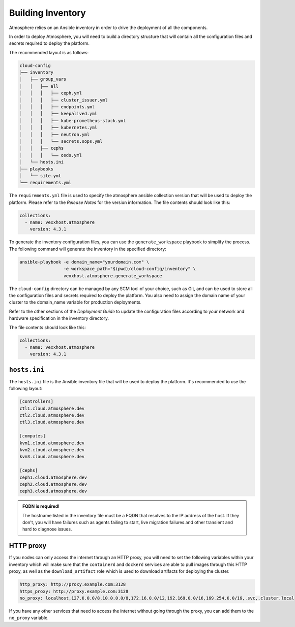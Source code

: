 ==================
Building Inventory
==================

Atmosphere relies on an Ansible inventory in order to drive the deployment of
all the components.

In order to deploy Atmosphere, you will need to build a directory structure
that will contain all the configuration files and secrets required to deploy
the platform.

The recommended layout is as follows:

.. code-block:: text

    cloud-config
    ├── inventory
    │   ├── group_vars
    │   │   ├── all
    │   │   │   ├── ceph.yml
    │   │   │   ├── cluster_issuer.yml
    │   │   │   ├── endpoints.yml
    │   │   │   ├── keepalived.yml
    │   │   │   ├── kube-prometheus-stack.yml
    │   │   │   ├── kubernetes.yml
    │   │   │   ├── neutron.yml
    │   │   │   └── secrets.sops.yml
    │   │   ├── cephs
    │   │   │   └── osds.yml
    │   └── hosts.ini
    ├── playbooks
    │   └── site.yml
    └── requirements.yml

The ``requirements.yml`` file is used to specify the atmosphere ansible collection
version that will be used to deploy the platform. Please refer to the `Release Notes`
for the version information. The file contents should look like this:

.. code-block:: yaml

    collections:
      - name: vexxhost.atmosphere
        version: 4.3.1

To generate the inventory configuration files, you can use the ``generate_workspace``
playbook to simplify the process. The following command will generate the
inventory in the specified directory:

.. code-block:: bash

    ansible-playbook -e domain_name="yourdomain.com" \
                     -e workspace_path="$(pwd)/cloud-config/inventory" \
                     vexxhost.atmosphere.generate_workspace

The ``cloud-config`` directory can be managed by any SCM tool of your choice, such as Git,
and can be used to store all the configuration files and secrets required to deploy the
platform.  You also need to assign the domain name of your cluster to the domain_name
variable for production deployments.

Refer to the other sections of the `Deployment Guide` to update the configuration files
according to your network and hardware specification in the inventory directory.

The file contents should look like this:

.. code-block:: yaml

    collections:
      - name: vexxhost.atmosphere
        version: 4.3.1


*************
``hosts.ini``
*************

The ``hosts.ini`` file is the Ansible inventory file that will be used to deploy
the platform. It's recommended to use the following layout:

.. code-block:: ini

    [controllers]
    ctl1.cloud.atmosphere.dev
    ctl2.cloud.atmosphere.dev
    ctl3.cloud.atmosphere.dev

    [computes]
    kvm1.cloud.atmosphere.dev
    kvm2.cloud.atmosphere.dev
    kvm3.cloud.atmosphere.dev

    [cephs]
    ceph1.cloud.atmosphere.dev
    ceph2.cloud.atmosphere.dev
    ceph3.cloud.atmosphere.dev

.. admonition:: FQDN is required!

      The hostname listed in the inventory file must be a FQDN that resolves to
      the IP address of the host. If they don't, you will have failures such
      as agents failing to start, live migration failures and other transient
      and hard to diagnose issues.

**********
HTTP proxy
**********

If you nodes can only access the internet through an HTTP proxy, you will need
to set the following variables within your inventory which will make sure that
the ``containerd`` and ``dockerd`` services are able to pull images through
this HTTP proxy, as well as the ``download_artifact`` role which is used to
download artifacts for deploying the cluster.

.. code-block:: yaml

    http_proxy: http://proxy.example.com:3128
    https_proxy: http://proxy.example.com:3128
    no_proxy: localhost,127.0.0.0/8,10.0.0.0/8,172.16.0.0/12,192.168.0.0/16,169.254.0.0/16,.svc,.cluster.local

If you have any other services that need to access the internet without going
through the proxy, you can add them to the ``no_proxy`` variable.
